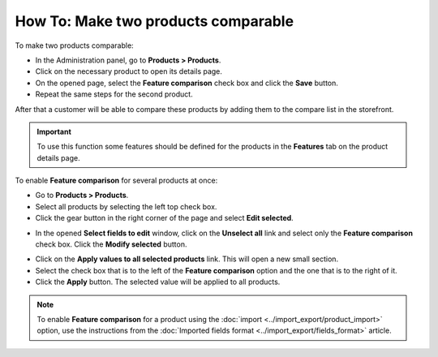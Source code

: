 ************************************
How To: Make two products comparable
************************************

To make two products comparable:

*   In the Administration panel, go to **Products > Products**.
*   Click on the necessary product to open its details page.
*   On the opened page, select the **Feature comparison** check box and click the **Save** button.
*   Repeat the same steps for the second product.

.. image:: img/comparison_01.png
    :align: center
    :alt: Feature comparison

After that a customer will be able to compare these products by adding them to the compare list in the storefront.

.. important::

    To use this function some features should be defined for the products in the **Features** tab on the product details page.

To enable **Feature comparison** for several products at once:

*   Go to **Products > Products**.
*   Select all products by selecting the left top check box.
*   Click the gear button in the right corner of the page and select **Edit selected**.

.. image:: img/comparison_02.png
    :align: center
    :alt: Edit selected

*   In the opened **Select fields to edit** window, click on the **Unselect all** link and select only the **Feature comparison** check box. Click the **Modify selected** button.

.. image:: img/comparison_03.png
    :align: center
    :alt: Modify selected

*   Click on the **Apply values to all selected products** link. This will open a new small section.
*   Select the check box that is to the left of the **Feature comparison** option and the one that is to the right of it.
*   Click the **Apply** button. The selected value will be applied to all products.

.. image:: img/comparison_04.png
    :align: center
    :alt: Update products

.. note::

    To enable **Feature comparison** for a product using the :doc:`import <../import_export/product_import>` option, use the instructions from the :doc:`Imported fields format <../import_export/fields_format>` article.